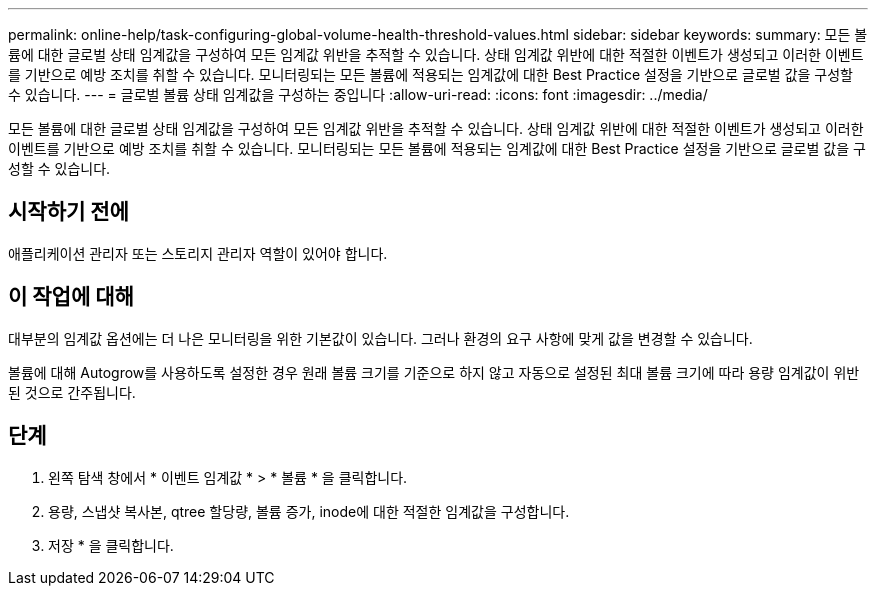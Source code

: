 ---
permalink: online-help/task-configuring-global-volume-health-threshold-values.html 
sidebar: sidebar 
keywords:  
summary: 모든 볼륨에 대한 글로벌 상태 임계값을 구성하여 모든 임계값 위반을 추적할 수 있습니다. 상태 임계값 위반에 대한 적절한 이벤트가 생성되고 이러한 이벤트를 기반으로 예방 조치를 취할 수 있습니다. 모니터링되는 모든 볼륨에 적용되는 임계값에 대한 Best Practice 설정을 기반으로 글로벌 값을 구성할 수 있습니다. 
---
= 글로벌 볼륨 상태 임계값을 구성하는 중입니다
:allow-uri-read: 
:icons: font
:imagesdir: ../media/


[role="lead"]
모든 볼륨에 대한 글로벌 상태 임계값을 구성하여 모든 임계값 위반을 추적할 수 있습니다. 상태 임계값 위반에 대한 적절한 이벤트가 생성되고 이러한 이벤트를 기반으로 예방 조치를 취할 수 있습니다. 모니터링되는 모든 볼륨에 적용되는 임계값에 대한 Best Practice 설정을 기반으로 글로벌 값을 구성할 수 있습니다.



== 시작하기 전에

애플리케이션 관리자 또는 스토리지 관리자 역할이 있어야 합니다.



== 이 작업에 대해

대부분의 임계값 옵션에는 더 나은 모니터링을 위한 기본값이 있습니다. 그러나 환경의 요구 사항에 맞게 값을 변경할 수 있습니다.

볼륨에 대해 Autogrow를 사용하도록 설정한 경우 원래 볼륨 크기를 기준으로 하지 않고 자동으로 설정된 최대 볼륨 크기에 따라 용량 임계값이 위반된 것으로 간주됩니다.



== 단계

. 왼쪽 탐색 창에서 * 이벤트 임계값 * > * 볼륨 * 을 클릭합니다.
. 용량, 스냅샷 복사본, qtree 할당량, 볼륨 증가, inode에 대한 적절한 임계값을 구성합니다.
. 저장 * 을 클릭합니다.

